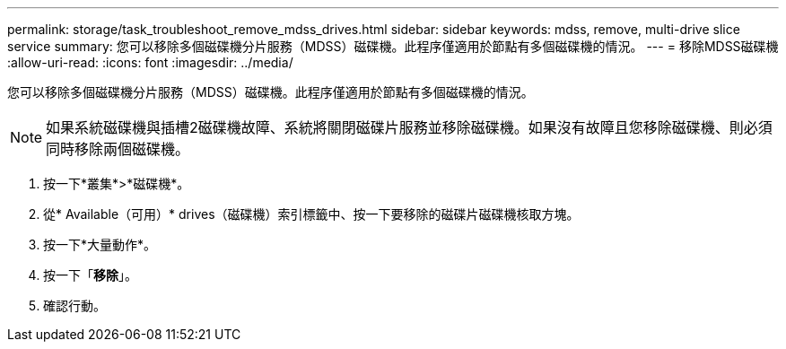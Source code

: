 ---
permalink: storage/task_troubleshoot_remove_mdss_drives.html 
sidebar: sidebar 
keywords: mdss, remove, multi-drive slice service 
summary: 您可以移除多個磁碟機分片服務（MDSS）磁碟機。此程序僅適用於節點有多個磁碟機的情況。 
---
= 移除MDSS磁碟機
:allow-uri-read: 
:icons: font
:imagesdir: ../media/


[role="lead"]
您可以移除多個磁碟機分片服務（MDSS）磁碟機。此程序僅適用於節點有多個磁碟機的情況。


NOTE: 如果系統磁碟機與插槽2磁碟機故障、系統將關閉磁碟片服務並移除磁碟機。如果沒有故障且您移除磁碟機、則必須同時移除兩個磁碟機。

. 按一下*叢集*>*磁碟機*。
. 從* Available（可用）* drives（磁碟機）索引標籤中、按一下要移除的磁碟片磁碟機核取方塊。
. 按一下*大量動作*。
. 按一下「*移除*」。
. 確認行動。

